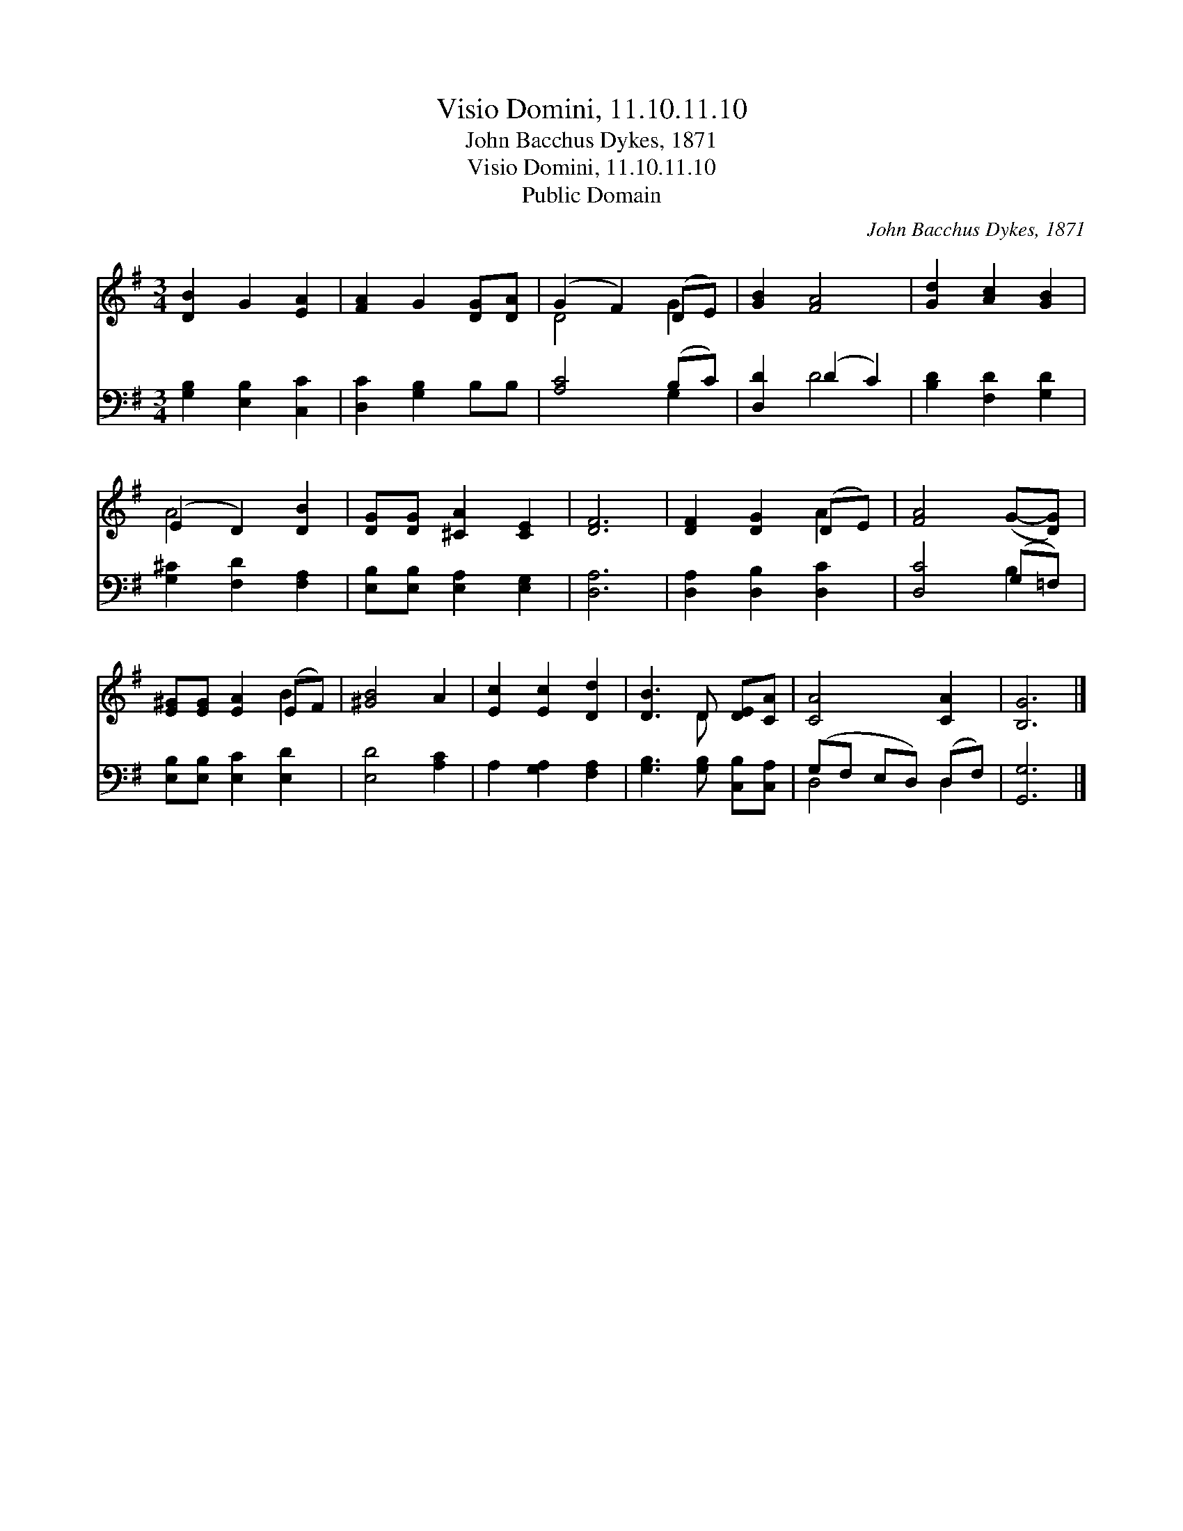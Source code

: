 X:1
T:Visio Domini, 11.10.11.10
T:John Bacchus Dykes, 1871
T:Visio Domini, 11.10.11.10
T:Public Domain
C:John Bacchus Dykes, 1871
Z:Public Domain
%%score ( 1 2 ) ( 3 4 )
L:1/8
M:3/4
K:G
V:1 treble 
V:2 treble 
V:3 bass 
V:4 bass 
V:1
 [DB]2 G2 [EA]2 | [FA]2 G2 [DG][DA] | (G2 F2) (DE) | [GB]2 [FA]4 | [Gd]2 [Ac]2 [GB]2 | %5
 (E2 D2) [DB]2 | [DG][DG] [^CA]2 [CE]2 | [DF]6 | [DF]2 [DG]2 (DE) | [FA]4 (G-[DG]) | %10
 [E^G][EG] [EA]2 (EF) | [^GB]4 A2 | [Ec]2 [Ec]2 [Dd]2 | [DB]3 D [DE][CA] | [CA]4 [CA]2 | [B,G]6 |] %16
V:2
 x6 | x6 | D4 G2 | x6 | x6 | A4 x2 | x6 | x6 | x4 A2 | x6 | x4 B2 | x6 | x6 | x3 D x2 | x6 | x6 |] %16
V:3
 [G,B,]2 [E,B,]2 [C,C]2 | [D,C]2 [G,B,]2 B,B, | [A,C]4 (B,C) | [D,D]2 (D2 C2) | %4
 [B,D]2 [F,D]2 [G,D]2 | [G,^C]2 [F,D]2 [F,A,]2 | [E,B,][E,B,] [E,A,]2 [E,G,]2 | [D,A,]6 | %8
 [D,A,]2 [D,B,]2 [D,C]2 | [D,C]4 (G,=F,) | [E,B,][E,B,] [E,C]2 [E,D]2 | [E,D]4 [A,C]2 | %12
 A,2 [G,A,]2 [F,A,]2 | [G,B,]3 [G,B,] [C,B,][C,A,] | (G,F, E,D,) (D,F,) | [G,,G,]6 |] %16
V:4
 x6 | x6 | x4 G,2 | x2 D4 | x6 | x6 | x6 | x6 | x6 | x4 B,2 | x6 | x6 | x6 | x6 | D,4 D,2 | x6 |] %16

